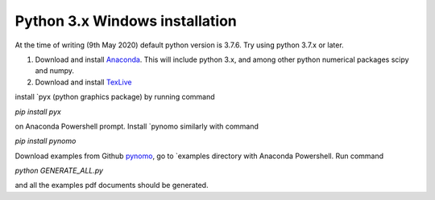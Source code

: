 Python 3.x Windows installation
=================================

At the time of writing (9th May 2020) default python version is 3.7.6. Try using python 3.7.x or later.

#. Download and install `Anaconda <https://www.anaconda.com/products/individual>`_. This will include python 3.x, and among other python numerical packages scipy and numpy.

#. Download and install `TexLive <https://www.tug.org/texlive/acquire-netinstall.html>`_


install `pyx (python graphics package) by running command

`pip install pyx`

on Anaconda Powershell prompt. Install `pynomo similarly with command

`pip install pynomo`

Download examples from Github `pynomo <https://github.com/lefakkomies/pynomo>`_, go to `examples directory with Anaconda Powershell.
Run command

`python GENERATE_ALL.py`

and all the examples pdf documents should be generated.
